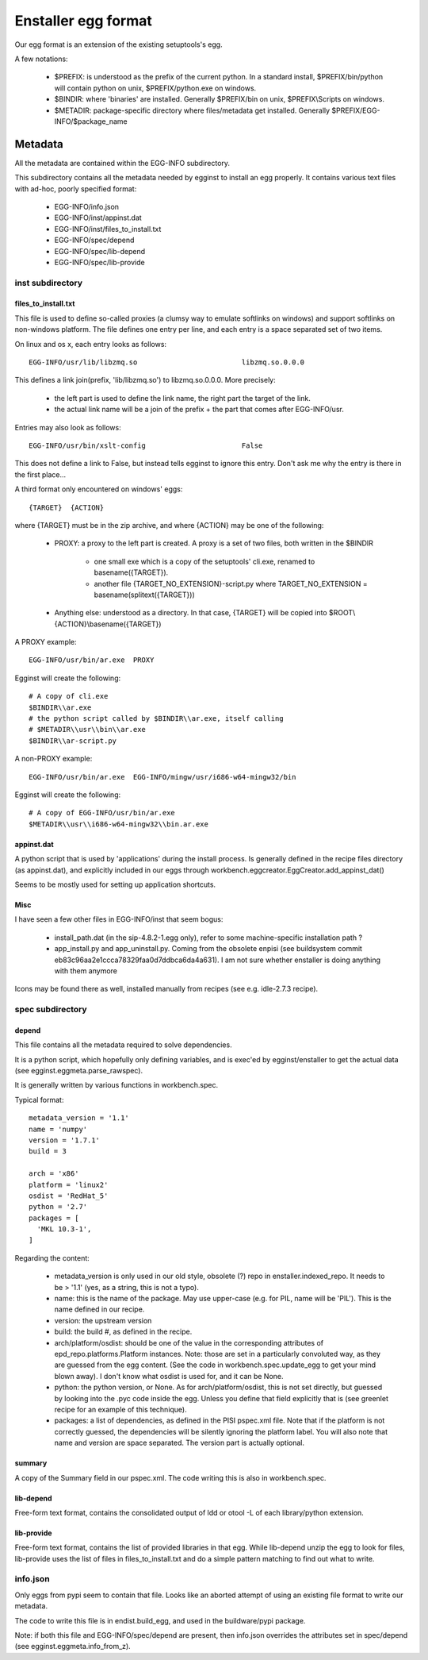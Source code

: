 ====================
Enstaller egg format
====================

Our egg format is an extension of the existing setuptools's egg.

A few notations:

    - $PREFIX: is understood as the prefix of the current python. In a standard
      install, $PREFIX/bin/python will contain python on unix,
      $PREFIX/python.exe on windows.
    - $BINDIR: where 'binaries' are installed. Generally $PREFIX/bin on unix,
      $PREFIX\\Scripts on windows.
    - $METADIR: package-specific directory where files/metadata get installed.
      Generally $PREFIX/EGG-INFO/$package_name

Metadata
========

All the metadata are contained within the EGG-INFO subdirectory.

This subdirectory contains all the metadata needed by egginst to install an egg
properly. It contains various text files with ad-hoc, poorly specified format:

        - EGG-INFO/info.json
        - EGG-INFO/inst/appinst.dat
        - EGG-INFO/inst/files_to_install.txt
        - EGG-INFO/spec/depend
        - EGG-INFO/spec/lib-depend
        - EGG-INFO/spec/lib-provide

inst subdirectory
-----------------

files_to_install.txt
~~~~~~~~~~~~~~~~~~~~

This file is used to define so-called proxies (a clumsy way to emulate
softlinks on windows) and support softlinks on non-windows platform. The file
defines one entry per line, and each entry is a space separated set of two
items.

On linux and os x, each entry looks as follows::

     EGG-INFO/usr/lib/libzmq.so                         libzmq.so.0.0.0

This defines a link join(prefix, 'lib/libzmq.so') to libzmq.so.0.0.0. More
precisely:

    - the left part is used to define the link name, the right part the target
      of the link.
    - the actual link name will be a join of the prefix + the part that comes
      after EGG-INFO/usr.

Entries may also look as follows::

     EGG-INFO/usr/bin/xslt-config                       False

This does not define a link to False, but instead tells egginst to ignore this
entry. Don't ask me why the entry is there in the first place...

A third format only encountered on windows' eggs::

    {TARGET}  {ACTION}

where {TARGET} must be in the zip archive, and where {ACTION} may be one of the
following:

    - PROXY: a proxy to the left part is created. A proxy is a set of two
      files, both written in the $BINDIR

        - one small exe which is a copy of the setuptools' cli.exe, renamed to
          basename({TARGET}).
        - another file {TARGET_NO_EXTENSION}-script.py where
          TARGET_NO_EXTENSION = basename(splitext({TARGET}))

    - Anything else: understood as a directory. In that case, {TARGET} will be
      copied into $ROOT\\{ACTION}\\basename({TARGET})

A PROXY example::

    EGG-INFO/usr/bin/ar.exe  PROXY

Egginst will create the following::

    # A copy of cli.exe
    $BINDIR\\ar.exe
    # the python script called by $BINDIR\\ar.exe, itself calling
    # $METADIR\\usr\\bin\\ar.exe
    $BINDIR\\ar-script.py

A non-PROXY example::

    EGG-INFO/usr/bin/ar.exe  EGG-INFO/mingw/usr/i686-w64-mingw32/bin

Egginst will create the following::
   
    # A copy of EGG-INFO/usr/bin/ar.exe
    $METADIR\\usr\\i686-w64-mingw32\\bin.ar.exe

appinst.dat
~~~~~~~~~~~

A python script that is used by 'applications' during the install process. Is
generally defined in the recipe files directory (as appinst.dat), and
explicitly included in our eggs through
workbench.eggcreator.EggCreator.add_appinst_dat()

Seems to be mostly used for setting up application shortcuts.

Misc
~~~~

I have seen a few other files in EGG-INFO/inst that seem bogus:

    - install_path.dat (in the sip-4.8.2-1.egg only), refer to some
      machine-specific installation path ?
    - app_install.py and app_uninstall.py. Coming from the obsolete enpisi (see
      buildsystem commit eb83c96aa2e1ccca78329faa0d7ddbca6da4a631). I am not
      sure whether enstaller is doing anything with them anymore

Icons may be found there as well, installed manually from recipes (see e.g.
idle-2.7.3 recipe).

spec subdirectory
-----------------

depend
~~~~~~

This file contains all the metadata required to solve dependencies.

It is a python script, which hopefully only defining variables, and is exec'ed
by egginst/enstaller to get the actual data (see egginst.eggmeta.parse_rawspec).

It is generally written by various functions in workbench.spec.

Typical format::

    metadata_version = '1.1'
    name = 'numpy'
    version = '1.7.1'
    build = 3

    arch = 'x86'
    platform = 'linux2'
    osdist = 'RedHat_5'
    python = '2.7'
    packages = [
      'MKL 10.3-1',
    ]

Regarding the content:

    - metadata_version is only used in our old style, obsolete (?) repo in
      enstaller.indexed_repo. It needs to be > '1.1' (yes, as a string, this is
      not a typo).
    - name: this is the name of the package. May use upper-case (e.g. for PIL,
      name will be 'PIL'). This is the name defined in our recipe.
    - version: the upstream version
    - build: the build #, as defined in the recipe.
    - arch/platform/osdist: should be one of the value in the corresponding
      attributes of epd_repo.platforms.Platform instances.  Note: those are set
      in a particularly convoluted way, as they are guessed from the egg
      content.  (See the code in workbench.spec.update_egg to get your mind
      blown away). I don't know what osdist is used for, and it can be None.
    - python: the python version, or None. As for arch/platform/osdist, this is
      not set directly, but guessed by looking into the .pyc code inside the
      egg. Unless you define that field explicitly that is (see greenlet recipe
      for an example of this technique).
    - packages: a list of dependencies, as defined in the PISI pspec.xml file.
      Note that if the platform is not correctly guessed, the dependencies will
      be silently ignoring the platform label. You will also note that name and
      version are space separated. The version part is actually optional.

summary
~~~~~~~

A copy of the Summary field in our pspec.xml. The code writing this is also in
workbench.spec.

lib-depend
~~~~~~~~~~

Free-form text format, contains the consolidated output of ldd or otool -L of
each library/python extension.

lib-provide
~~~~~~~~~~~

Free-form text format, contains the list of provided libraries in that egg.
While lib-depend unzip the egg to look for files, lib-provide uses the list of
files in files_to_install.txt and do a simple pattern matching to find out what
to write.

info.json
----------

Only eggs from pypi seem to contain that file. Looks like an aborted attempt of
using an existing file format to write our metadata.

The code to write this file is in endist.build_egg, and used in the
buildware/pypi package.

Note: if both this file and EGG-INFO/spec/depend are present, then info.json
overrides the attributes set in spec/depend (see egginst.eggmeta.info_from_z).
